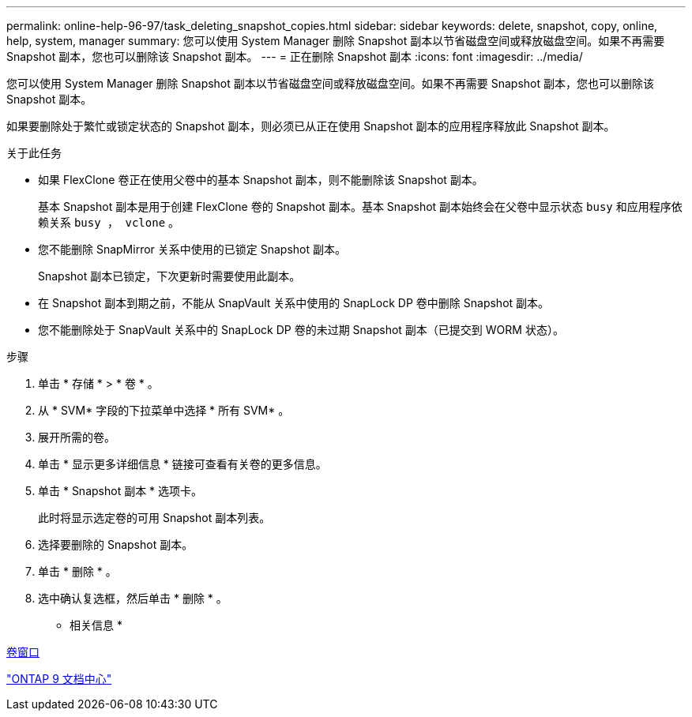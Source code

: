 ---
permalink: online-help-96-97/task_deleting_snapshot_copies.html 
sidebar: sidebar 
keywords: delete, snapshot, copy, online, help, system, manager 
summary: 您可以使用 System Manager 删除 Snapshot 副本以节省磁盘空间或释放磁盘空间。如果不再需要 Snapshot 副本，您也可以删除该 Snapshot 副本。 
---
= 正在删除 Snapshot 副本
:icons: font
:imagesdir: ../media/


[role="lead"]
您可以使用 System Manager 删除 Snapshot 副本以节省磁盘空间或释放磁盘空间。如果不再需要 Snapshot 副本，您也可以删除该 Snapshot 副本。

如果要删除处于繁忙或锁定状态的 Snapshot 副本，则必须已从正在使用 Snapshot 副本的应用程序释放此 Snapshot 副本。

.关于此任务
* 如果 FlexClone 卷正在使用父卷中的基本 Snapshot 副本，则不能删除该 Snapshot 副本。
+
基本 Snapshot 副本是用于创建 FlexClone 卷的 Snapshot 副本。基本 Snapshot 副本始终会在父卷中显示状态 `busy` 和应用程序依赖关系 `busy ， vclone` 。

* 您不能删除 SnapMirror 关系中使用的已锁定 Snapshot 副本。
+
Snapshot 副本已锁定，下次更新时需要使用此副本。

* 在 Snapshot 副本到期之前，不能从 SnapVault 关系中使用的 SnapLock DP 卷中删除 Snapshot 副本。
* 您不能删除处于 SnapVault 关系中的 SnapLock DP 卷的未过期 Snapshot 副本（已提交到 WORM 状态）。


.步骤
. 单击 * 存储 * > * 卷 * 。
. 从 * SVM* 字段的下拉菜单中选择 * 所有 SVM* 。
. 展开所需的卷。
. 单击 * 显示更多详细信息 * 链接可查看有关卷的更多信息。
. 单击 * Snapshot 副本 * 选项卡。
+
此时将显示选定卷的可用 Snapshot 副本列表。

. 选择要删除的 Snapshot 副本。
. 单击 * 删除 * 。
. 选中确认复选框，然后单击 * 删除 * 。


* 相关信息 *

xref:reference_volumes_window.adoc[卷窗口]

https://docs.netapp.com/ontap-9/index.jsp["ONTAP 9 文档中心"]
